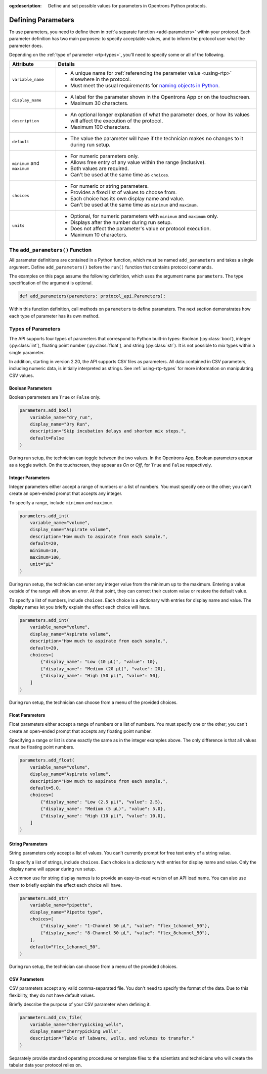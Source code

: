:og:description: Define and set possible values for parameters in Opentrons Python protocols.

.. _defining-rtp:

*******************
Defining Parameters
*******************

To use parameters, you need to define them in :ref:`a separate function <add-parameters>` within your protocol. Each parameter definition has two main purposes: to specify acceptable values, and to inform the protocol user what the parameter does.

Depending on the :ref:`type of parameter <rtp-types>`, you'll need to specify some or all of the following.

.. list-table::
   :header-rows: 1

   * - Attribute
     - Details
   * - ``variable_name``
     -
        - A unique name for :ref:`referencing the parameter value <using-rtp>` elsewhere in the protocol.
        - Must meet the usual requirements for `naming objects in Python <https://docs.python.org/3/reference/lexical_analysis.html#identifiers>`__.
   * - ``display_name``
     -
        - A label for the parameter shown in the Opentrons App or on the touchscreen.
        - Maximum 30 characters.
   * - ``description``
     -
       - An optional longer explanation of what the parameter does, or how its values will affect the execution of the protocol.
       - Maximum 100 characters.
   * - ``default``
     - 
       - The value the parameter will have if the technician makes no changes to it during run setup.
   * - ``minimum`` and ``maximum``
     -
       - For numeric parameters only.
       - Allows free entry of any value within the range (inclusive).
       - Both values are required.
       - Can't be used at the same time as ``choices``.
   * - ``choices``
     -
       - For numeric or string parameters.
       - Provides a fixed list of values to choose from.
       - Each choice has its own display name and value.
       - Can't be used at the same time as ``minimum`` and ``maximum``.
   * - ``units``
     -
       - Optional, for numeric parameters with ``minimum`` and ``maximum`` only.
       - Displays after the number during run setup.
       - Does not affect the parameter's value or protocol execution.
       - Maximum 10 characters.



.. _add-parameters:

The ``add_parameters()`` Function
=================================

All parameter definitions are contained in a Python function, which must be named ``add_parameters`` and takes a single argument. Define ``add_parameters()`` before the ``run()`` function that contains protocol commands.

The examples on this page assume the following definition, which uses the argument name ``parameters``. The type specification of the argument is optional.

.. code-block::

    def add_parameters(parameters: protocol_api.Parameters):

Within this function definition, call methods on ``parameters`` to define parameters. The next section demonstrates how each type of parameter has its own method.

.. _rtp-types:

Types of Parameters
===================

The API supports four types of parameters that correspond to Python built-in types: Boolean (:py:class:`bool`), integer (:py:class:`int`), floating point number (:py:class:`float`), and string (:py:class:`str`). It is not possible to mix types within a single parameter.

In addition, starting in version 2.20, the API supports CSV files as parameters. All data contained in CSV parameters, including numeric data, is initially interpreted as strings. See :ref:`using-rtp-types` for more information on manipulating CSV values.

Boolean Parameters
------------------

Boolean parameters are ``True`` or ``False`` only.

.. code-block::

    parameters.add_bool(
        variable_name="dry_run",
        display_name="Dry Run",
        description="Skip incubation delays and shorten mix steps.",
        default=False
    )

During run setup, the technician can toggle between the two values. In the Opentrons App, Boolean parameters appear as a toggle switch. On the touchscreen, they appear as *On* or *Off*, for ``True`` and ``False`` respectively.

.. versionadded:: 2.18

Integer Parameters
------------------

Integer parameters either accept a range of numbers or a list of numbers. You must specify one or the other; you can't create an open-ended prompt that accepts any integer.

To specify a range, include ``minimum`` and ``maximum``.

.. code-block::

    parameters.add_int(
        variable_name="volume",
        display_name="Aspirate volume",
        description="How much to aspirate from each sample.",
        default=20,
        minimum=10,
        maximum=100,
        unit="µL"
    )

During run setup, the technician can enter any integer value from the minimum up to the maximum. Entering a value outside of the range will show an error. At that point, they can correct their custom value or restore the default value.

To specify a list of numbers, include ``choices``. Each choice is a dictionary with entries for display name and value. The display names let you briefly explain the effect each choice will have.

.. code-block::

    parameters.add_int(
        variable_name="volume",
        display_name="Aspirate volume",
        description="How much to aspirate from each sample.",
        default=20,
        choices=[
            {"display_name": "Low (10 µL)", "value": 10},
            {"display_name": "Medium (20 µL)", "value": 20},
            {"display_name": "High (50 µL)", "value": 50},
        ]
    )

During run setup, the technician can choose from a menu of the provided choices.

.. versionadded:: 2.18

Float Parameters
----------------

Float parameters either accept a range of numbers or a list of numbers. You must specify one or the other; you can't create an open-ended prompt that accepts any floating point number.

Specifying a range or list is done exactly the same as in the integer examples above. The only difference is that all values must be floating point numbers.

.. code-block::

    parameters.add_float(
        variable_name="volume",
        display_name="Aspirate volume",
        description="How much to aspirate from each sample.",
        default=5.0,
        choices=[
            {"display_name": "Low (2.5 µL)", "value": 2.5},
            {"display_name": "Medium (5 µL)", "value": 5.0},
            {"display_name": "High (10 µL)", "value": 10.0},
        ]
    )

.. versionadded:: 2.18

String Parameters
-----------------

String parameters only accept a list of values. You can't currently prompt for free text entry of a string value.

To specify a list of strings, include ``choices``. Each choice is a dictionary with entries for display name and value. Only the display name will appear during run setup.

A common use for string display names is to provide an easy-to-read version of an API load name. You can also use them to briefly explain the effect each choice will have.

.. code-block::

    parameters.add_str(
        variable_name="pipette",
        display_name="Pipette type",
        choices=[
            {"display_name": "1-Channel 50 µL", "value": "flex_1channel_50"},
            {"display_name": "8-Channel 50 µL", "value": "flex_8channel_50"},
        ],
        default="flex_1channel_50",
    )

During run setup, the technician can choose from a menu of the provided choices.

.. versionadded:: 2.18

CSV Parameters
--------------

CSV parameters accept any valid comma-separated file. You don't need to specify the format of the data. Due to this flexibility, they do not have default values.

Briefly describe the purpose of your CSV parameter when defining it.

.. code-block::

    parameters.add_csv_file(
        variable_name="cherrypicking_wells",
        display_name="Cherrypicking wells",
        description="Table of labware, wells, and volumes to transfer."
    )

Separately provide standard operating procedures or template files to the scientists and technicians who will create the tabular data your protocol relies on.

.. versionadded:: 2.20
